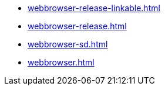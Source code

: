 * https://commoncriteria.github.io/webbrowser/xml-builder-review/webbrowser-release-linkable.html[webbrowser-release-linkable.html]
* https://commoncriteria.github.io/webbrowser/xml-builder-review/webbrowser-release.html[webbrowser-release.html]
* https://commoncriteria.github.io/webbrowser/xml-builder-review/webbrowser-sd.html[webbrowser-sd.html]
* https://commoncriteria.github.io/webbrowser/xml-builder-review/webbrowser.html[webbrowser.html]
